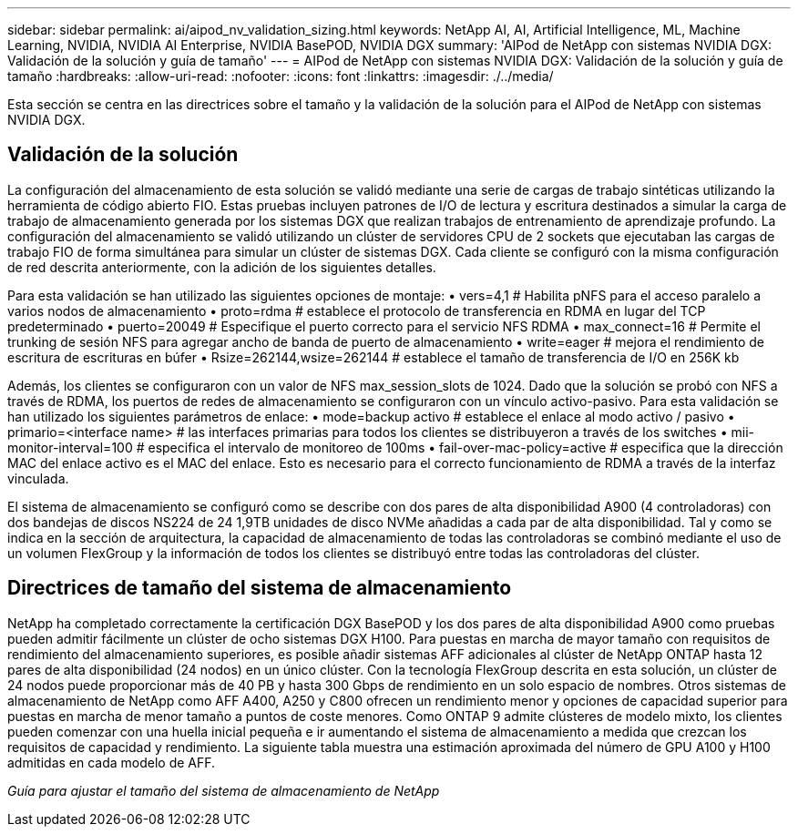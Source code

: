 ---
sidebar: sidebar 
permalink: ai/aipod_nv_validation_sizing.html 
keywords: NetApp AI, AI, Artificial Intelligence, ML, Machine Learning, NVIDIA, NVIDIA AI Enterprise, NVIDIA BasePOD, NVIDIA DGX 
summary: 'AIPod de NetApp con sistemas NVIDIA DGX: Validación de la solución y guía de tamaño' 
---
= AIPod de NetApp con sistemas NVIDIA DGX: Validación de la solución y guía de tamaño
:hardbreaks:
:allow-uri-read: 
:nofooter: 
:icons: font
:linkattrs: 
:imagesdir: ./../media/


[role="lead"]
Esta sección se centra en las directrices sobre el tamaño y la validación de la solución para el AIPod de NetApp con sistemas NVIDIA DGX.



== Validación de la solución

La configuración del almacenamiento de esta solución se validó mediante una serie de cargas de trabajo sintéticas utilizando la herramienta de código abierto FIO. Estas pruebas incluyen patrones de I/O de lectura y escritura destinados a simular la carga de trabajo de almacenamiento generada por los sistemas DGX que realizan trabajos de entrenamiento de aprendizaje profundo. La configuración del almacenamiento se validó utilizando un clúster de servidores CPU de 2 sockets que ejecutaban las cargas de trabajo FIO de forma simultánea para simular un clúster de sistemas DGX. Cada cliente se configuró con la misma configuración de red descrita anteriormente, con la adición de los siguientes detalles.

Para esta validación se han utilizado las siguientes opciones de montaje:
• vers=4,1 # Habilita pNFS para el acceso paralelo a varios nodos de almacenamiento
• proto=rdma # establece el protocolo de transferencia en RDMA en lugar del TCP predeterminado
• puerto=20049 # Especifique el puerto correcto para el servicio NFS RDMA
• max_connect=16 # Permite el trunking de sesión NFS para agregar ancho de banda de puerto de almacenamiento
• write=eager # mejora el rendimiento de escritura de escrituras en búfer
• Rsize=262144,wsize=262144 # establece el tamaño de transferencia de I/O en 256K kb

Además, los clientes se configuraron con un valor de NFS max_session_slots de 1024. Dado que la solución se probó con NFS a través de RDMA, los puertos de redes de almacenamiento se configuraron con un vínculo activo-pasivo. Para esta validación se han utilizado los siguientes parámetros de enlace:
• mode=backup activo # establece el enlace al modo activo / pasivo
• primario=<interface name> # las interfaces primarias para todos los clientes se distribuyeron a través de los switches
• mii-monitor-interval=100 # especifica el intervalo de monitoreo de 100ms
• fail-over-mac-policy=active # especifica que la dirección MAC del enlace activo es el MAC del enlace. Esto es necesario para el correcto funcionamiento de RDMA a través de la interfaz vinculada.

El sistema de almacenamiento se configuró como se describe con dos pares de alta disponibilidad A900 (4 controladoras) con dos bandejas de discos NS224 de 24 1,9TB unidades de disco NVMe añadidas a cada par de alta disponibilidad. Tal y como se indica en la sección de arquitectura, la capacidad de almacenamiento de todas las controladoras se combinó mediante el uso de un volumen FlexGroup y la información de todos los clientes se distribuyó entre todas las controladoras del clúster.



== Directrices de tamaño del sistema de almacenamiento

NetApp ha completado correctamente la certificación DGX BasePOD y los dos pares de alta disponibilidad A900 como pruebas pueden admitir fácilmente un clúster de ocho sistemas DGX H100. Para puestas en marcha de mayor tamaño con requisitos de rendimiento del almacenamiento superiores, es posible añadir sistemas AFF adicionales al clúster de NetApp ONTAP hasta 12 pares de alta disponibilidad (24 nodos) en un único clúster. Con la tecnología FlexGroup descrita en esta solución, un clúster de 24 nodos puede proporcionar más de 40 PB y hasta 300 Gbps de rendimiento en un solo espacio de nombres. Otros sistemas de almacenamiento de NetApp como AFF A400, A250 y C800 ofrecen un rendimiento menor y opciones de capacidad superior para puestas en marcha de menor tamaño a puntos de coste menores. Como ONTAP 9 admite clústeres de modelo mixto, los clientes pueden comenzar con una huella inicial pequeña e ir aumentando el sistema de almacenamiento a medida que crezcan los requisitos de capacidad y rendimiento. La siguiente tabla muestra una estimación aproximada del número de GPU A100 y H100 admitidas en cada modelo de AFF.

_Guía para ajustar el tamaño del sistema de almacenamiento de NetApp_ image:aipod_nv_sizing_new.png[""]
